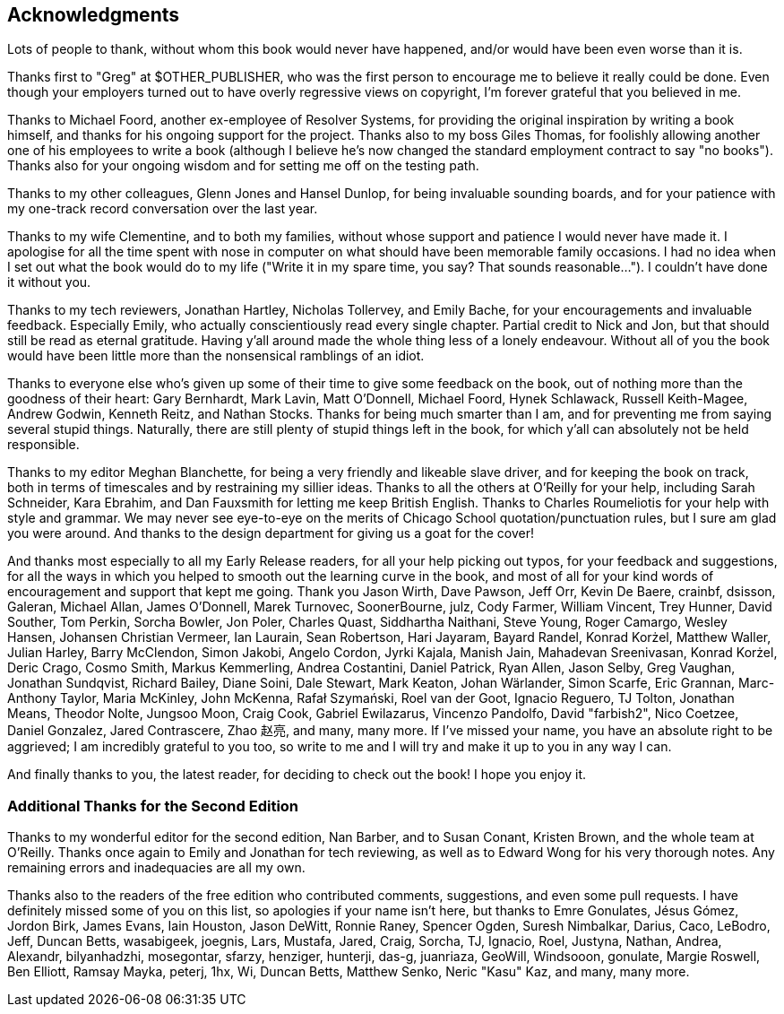 [preface]
Acknowledgments
---------------

Lots of people to thank, without whom this book would never have happened,
and/or would have been even worse than it is.

Thanks first to "Greg" at $OTHER_PUBLISHER, who was the first person to
encourage me to believe it really could be done. Even though your employers
turned out to have overly regressive views on copyright, I'm forever grateful
that you believed in me.

Thanks to Michael Foord, another ex-employee of Resolver Systems, for providing
the original inspiration by writing a book himself, and thanks for his ongoing
support for the project.  Thanks also to my boss Giles Thomas, for foolishly
allowing another one of his employees to write a book (although I believe he's
now changed the standard employment contract to say "no books").  Thanks also
for your ongoing wisdom and for setting me off on the testing path.

Thanks to my other colleagues, Glenn Jones and Hansel Dunlop, for being 
invaluable sounding boards, and for your patience with my one-track record 
conversation over the last year.

Thanks to my wife Clementine, and to both my families, without whose support
and patience I would never have made it.  I apologise for all the time spent
with nose in computer on what should have been memorable family occasions. I
had no idea when I set out what the book would do to my life ("Write it in my
spare time, you say?  That sounds reasonable...").  I couldn't have done it
without you.

Thanks to my tech reviewers, Jonathan Hartley, Nicholas Tollervey, and Emily
Bache, for your encouragements and invaluable feedback.   Especially Emily,
who actually conscientiously read every single chapter.  Partial credit
to Nick and Jon, but that should still be read as eternal gratitude. Having
y'all around made the whole thing less of a lonely endeavour. Without all of
you the book would have been little more than the nonsensical ramblings of an
idiot.

Thanks to everyone else who's given up some of their time to give some
feedback on the book, out of nothing more than the goodness of their heart:
Gary Bernhardt, Mark Lavin, Matt O'Donnell, Michael Foord, Hynek Schlawack,
Russell Keith-Magee, Andrew Godwin, Kenneth Reitz, and Nathan Stocks.  Thanks
for being much smarter than I am, and for preventing me from saying several
stupid things.  Naturally, there are still plenty of stupid things left in the
book, for which y'all can absolutely not be held responsible.

Thanks to my editor Meghan Blanchette, for being a very friendly and likeable
slave driver, and for keeping the book on track, both in terms of timescales
and by restraining my sillier ideas.  Thanks to all the others at
O'Reilly for your help, including Sarah Schneider, Kara Ebrahim, and 
Dan Fauxsmith for letting me keep British English. Thanks to Charles
Roumeliotis for your help with style and grammar.  We may never see eye-to-eye
on the merits of Chicago School quotation/punctuation rules, but I sure am
glad you were around.  And thanks to the design department for giving us a goat
for the cover!

And thanks most especially to all my Early Release readers, for all your help
picking out typos, for your feedback and suggestions, for all the ways in
which you helped to smooth out the learning curve in the book, and most of
all for your kind words of encouragement and support that kept me going.
Thank you Jason Wirth, Dave Pawson, Jeff Orr, Kevin De Baere, crainbf,
dsisson, Galeran, Michael Allan, James O'Donnell, Marek Turnovec, SoonerBourne,
julz, Cody Farmer, William Vincent, Trey Hunner, David Souther, Tom Perkin,
Sorcha Bowler, Jon Poler, Charles Quast, Siddhartha Naithani, Steve Young,
Roger Camargo, Wesley Hansen, Johansen Christian Vermeer, Ian Laurain, Sean
Robertson, Hari Jayaram, Bayard Randel, Konrad Korżel, Matthew Waller, Julian
Harley, Barry McClendon, Simon Jakobi, Angelo Cordon, Jyrki Kajala, Manish
Jain, Mahadevan Sreenivasan, Konrad Korżel, Deric Crago, Cosmo Smith, Markus
Kemmerling, Andrea Costantini, Daniel Patrick, Ryan Allen, Jason Selby, Greg
Vaughan, Jonathan Sundqvist, Richard Bailey, Diane Soini, Dale Stewart, Mark
Keaton, Johan Wärlander, Simon Scarfe, Eric Grannan, Marc-Anthony Taylor,
Maria McKinley, John McKenna, Rafał Szymański, Roel van der Goot, 
Ignacio Reguero, TJ Tolton, Jonathan Means, Theodor Nolte, Jungsoo Moon,
Craig Cook, Gabriel Ewilazarus, Vincenzo Pandolfo, David "farbish2", Nico
Coetzee, Daniel Gonzalez, Jared Contrascere, Zhao 赵亮,
and many, many more. If I've missed your name, you have an absolute right to be
aggrieved; I am incredibly grateful to you too, so write to me and I will try
and make it up to you in any way I can.

And finally thanks to you, the latest reader, for deciding to check out
the book!  I hope you enjoy it.

Additional Thanks for the Second Edition
~~~~~~~~~~~~~~~~~~~~~~~~~~~~~~~~~~~~~~~~

Thanks to my wonderful editor for the second edition, Nan Barber, and to
Susan Conant, Kristen Brown, and the whole team at O'Reilly.
Thanks once again to Emily and Jonathan for tech reviewing, as well as to
Edward Wong for his very thorough notes.  Any remaining errors and
inadequacies are all my own.

Thanks also to the readers of the free edition who contributed comments,
suggestions, and even some pull requests. I have definitely missed some of
you on this list,  so apologies if your name isn't here, but thanks to Emre
Gonulates, Jésus Gómez, Jordon Birk, James Evans, Iain Houston, Jason DeWitt,
Ronnie Raney, Spencer Ogden, Suresh Nimbalkar, Darius, Caco,
LeBodro, Jeff, Duncan Betts, wasabigeek, joegnis, Lars, Mustafa, Jared, Craig,
Sorcha, TJ, Ignacio, Roel, Justyna, Nathan, Andrea, Alexandr, bilyanhadzhi,
mosegontar, sfarzy, henziger, hunterji, das-g, juanriaza, GeoWill, Windsooon,
gonulate, Margie Roswell, Ben Elliott, Ramsay Mayka, peterj, 1hx, Wi, Duncan
Betts, Matthew Senko, Neric "Kasu" Kaz, and many, many more.

